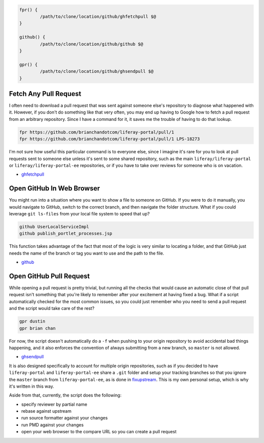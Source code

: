 .. code-block:: bash

	fpr() {
		/path/to/clone/location/github/ghfetchpull $@
	}

	github() {
		/path/to/clone/location/github/github $@
	}

	gpr() {
		/path/to/clone/location/github/ghsendpull $@
	}

Fetch Any Pull Request
======================

I often need to download a pull request that was sent against someone else's repository to diagnose what happened with it. However, if you don't do something like that very often, you may end up having to Google how to fetch a pull request from an arbitrary repository. Since I have a command for it, it saves me the trouble of having to do that lookup.

.. code-block:: bash

	fpr https://github.com/brianchandotcom/liferay-portal/pull/1
	fpr https://github.com/brianchandotcom/liferay-portal/pull/1 LPS-18273

I'm not sure how useful this particular command is to everyone else, since I imagine it's rare for you to look at pull requests sent to someone else unless it's sent to some shared repository, such as the main ``liferay/liferay-portal`` or ``liferay/liferay-portal-ee`` repositories, or if you have to take over reviews for someone who is on vacation.

* `ghfetchpull <ghfetchpull>`__

Open GitHub In Web Browser
==========================

You might run into a situation where you want to show a file to someone on GitHub. If you were to do it manually, you would navigate to GitHub, switch to the correct branch, and then navigate the folder structure. What if you could leverage ``git ls-files`` from your local file system to speed that up?

.. code-block:: bash

	github UserLocalServiceImpl
	github publish_portlet_processes.jsp

This function takes advantage of the fact that most of the logic is very similar to locating a folder, and that GitHub just needs the name of the branch or tag you want to use and the path to the file.

* `github <github>`__

Open GitHub Pull Request
========================

While opening a pull request is pretty trivial, but running all the checks that would cause an automatic close of that pull request isn't something that you're likely to remember after your excitement at having fixed a bug. What if a script automatically checked for the most common issues, so you could just remember who you need to send a pull request and the script would take care of the rest?

.. code-block:: bash

	gpr dustin
	gpr brian chan

For now, the script doesn't automatically do a ``-f`` when pushing to your origin repository to avoid accidental bad things happening, and it also enforces the convention of always submitting from a new branch, so ``master`` is not allowed.

* `ghsendpull <ghsendpull>`__

It is also designed specifically to account for multiple origin repositories, such as if you decided to have ``liferay-portal`` and ``liferay-portal-ee`` share a ``.git`` folder and setup your tracking branches so that you ignore the ``master`` branch from ``liferay-portal-ee``, as is done in `fixupstream <fixupstream>`__. This is my own personal setup, which is why it's written in this way.

Aside from that, currently, the script does the following:

* specify reviewer by partial name
* rebase against upstream
* run source formatter against your changes
* run PMD against your changes
* open your web browser to the compare URL so you can create a pull request